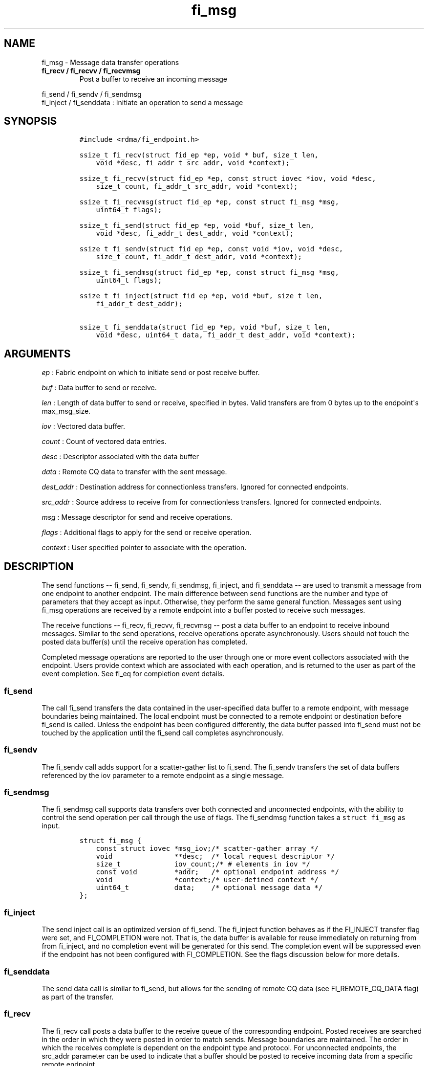 .TH fi_msg 3 "2014\-11\-26" "Libfabric Programmer\[aq]s Manual" "\@VERSION\@"
.SH NAME
.PP
fi_msg - Message data transfer operations
.TP
.B fi_recv / fi_recvv / fi_recvmsg
Post a buffer to receive an incoming message
.RS
.RE
.PP
fi_send / fi_sendv / fi_sendmsg
.PD 0
.P
.PD
fi_inject / fi_senddata : Initiate an operation to send a message
.SH SYNOPSIS
.IP
.nf
\f[C]
#include\ <rdma/fi_endpoint.h>

ssize_t\ fi_recv(struct\ fid_ep\ *ep,\ void\ *\ buf,\ size_t\ len,
\ \ \ \ void\ *desc,\ fi_addr_t\ src_addr,\ void\ *context);

ssize_t\ fi_recvv(struct\ fid_ep\ *ep,\ const\ struct\ iovec\ *iov,\ void\ *desc,
\ \ \ \ size_t\ count,\ fi_addr_t\ src_addr,\ void\ *context);

ssize_t\ fi_recvmsg(struct\ fid_ep\ *ep,\ const\ struct\ fi_msg\ *msg,
\ \ \ \ uint64_t\ flags);

ssize_t\ fi_send(struct\ fid_ep\ *ep,\ void\ *buf,\ size_t\ len,
\ \ \ \ void\ *desc,\ fi_addr_t\ dest_addr,\ void\ *context);

ssize_t\ fi_sendv(struct\ fid_ep\ *ep,\ const\ void\ *iov,\ void\ *desc,
\ \ \ \ size_t\ count,\ fi_addr_t\ dest_addr,\ void\ *context);

ssize_t\ fi_sendmsg(struct\ fid_ep\ *ep,\ const\ struct\ fi_msg\ *msg,
\ \ \ \ uint64_t\ flags);

ssize_t\ fi_inject(struct\ fid_ep\ *ep,\ void\ *buf,\ size_t\ len,
\ \ \ \ fi_addr_t\ dest_addr);

ssize_t\ fi_senddata(struct\ fid_ep\ *ep,\ void\ *buf,\ size_t\ len,
\ \ \ \ void\ *desc,\ uint64_t\ data,\ fi_addr_t\ dest_addr,\ void\ *context);
\f[]
.fi
.SH ARGUMENTS
.PP
\f[I]ep\f[] : Fabric endpoint on which to initiate send or post receive
buffer.
.PP
\f[I]buf\f[] : Data buffer to send or receive.
.PP
\f[I]len\f[] : Length of data buffer to send or receive, specified in
bytes.
Valid transfers are from 0 bytes up to the endpoint\[aq]s max_msg_size.
.PP
\f[I]iov\f[] : Vectored data buffer.
.PP
\f[I]count\f[] : Count of vectored data entries.
.PP
\f[I]desc\f[] : Descriptor associated with the data buffer
.PP
\f[I]data\f[] : Remote CQ data to transfer with the sent message.
.PP
\f[I]dest_addr\f[] : Destination address for connectionless transfers.
Ignored for connected endpoints.
.PP
\f[I]src_addr\f[] : Source address to receive from for connectionless
transfers.
Ignored for connected endpoints.
.PP
\f[I]msg\f[] : Message descriptor for send and receive operations.
.PP
\f[I]flags\f[] : Additional flags to apply for the send or receive
operation.
.PP
\f[I]context\f[] : User specified pointer to associate with the
operation.
.SH DESCRIPTION
.PP
The send functions -- fi_send, fi_sendv, fi_sendmsg, fi_inject, and
fi_senddata -- are used to transmit a message from one endpoint to
another endpoint.
The main difference between send functions are the number and type of
parameters that they accept as input.
Otherwise, they perform the same general function.
Messages sent using fi_msg operations are received by a remote endpoint
into a buffer posted to receive such messages.
.PP
The receive functions -- fi_recv, fi_recvv, fi_recvmsg -- post a data
buffer to an endpoint to receive inbound messages.
Similar to the send operations, receive operations operate
asynchronously.
Users should not touch the posted data buffer(s) until the receive
operation has completed.
.PP
Completed message operations are reported to the user through one or
more event collectors associated with the endpoint.
Users provide context which are associated with each operation, and is
returned to the user as part of the event completion.
See fi_eq for completion event details.
.SS fi_send
.PP
The call fi_send transfers the data contained in the user-specified data
buffer to a remote endpoint, with message boundaries being maintained.
The local endpoint must be connected to a remote endpoint or destination
before fi_send is called.
Unless the endpoint has been configured differently, the data buffer
passed into fi_send must not be touched by the application until the
fi_send call completes asynchronously.
.SS fi_sendv
.PP
The fi_sendv call adds support for a scatter-gather list to fi_send.
The fi_sendv transfers the set of data buffers referenced by the iov
parameter to a remote endpoint as a single message.
.SS fi_sendmsg
.PP
The fi_sendmsg call supports data transfers over both connected and
unconnected endpoints, with the ability to control the send operation
per call through the use of flags.
The fi_sendmsg function takes a \f[C]struct\ fi_msg\f[] as input.
.IP
.nf
\f[C]
struct\ fi_msg\ {
\ \ \ \ const\ struct\ iovec\ *msg_iov;/*\ scatter-gather\ array\ */
\ \ \ \ void\ \ \ \ \ \ \ \ \ \ \ \ \ \ \ **desc;\ \ /*\ local\ request\ descriptor\ */
\ \ \ \ size_t\ \ \ \ \ \ \ \ \ \ \ \ \ iov_count;/*\ #\ elements\ in\ iov\ */
\ \ \ \ const\ void\ \ \ \ \ \ \ \ \ *addr;\ \ \ /*\ optional\ endpoint\ address\ */
\ \ \ \ void\ \ \ \ \ \ \ \ \ \ \ \ \ \ \ *context;/*\ user-defined\ context\ */
\ \ \ \ uint64_t\ \ \ \ \ \ \ \ \ \ \ data;\ \ \ \ /*\ optional\ message\ data\ */
};
\f[]
.fi
.SS fi_inject
.PP
The send inject call is an optimized version of fi_send.
The fi_inject function behaves as if the FI_INJECT transfer flag were
set, and FI_COMPLETION were not.
That is, the data buffer is available for reuse immediately on returning
from from fi_inject, and no completion event will be generated for this
send.
The completion event will be suppressed even if the endpoint has not
been configured with FI_COMPLETION.
See the flags discussion below for more details.
.SS fi_senddata
.PP
The send data call is similar to fi_send, but allows for the sending of
remote CQ data (see FI_REMOTE_CQ_DATA flag) as part of the transfer.
.SS fi_recv
.PP
The fi_recv call posts a data buffer to the receive queue of the
corresponding endpoint.
Posted receives are searched in the order in which they were posted in
order to match sends.
Message boundaries are maintained.
The order in which the receives complete is dependent on the endpoint
type and protocol.
For unconnected endpoints, the src_addr parameter can be used to
indicate that a buffer should be posted to receive incoming data from a
specific remote endpoint.
.SS fi_recvv
.PP
The fi_recvv call adds support for a scatter-gather list to fi_recv.
The fi_recvv posts the set of data buffers referenced by the iov
parameter to a receive incoming data.
.SS fi_recvmsg
.PP
The fi_recvmsg call supports posting buffers over both connected and
unconnected endpoints, with the ability to control the receive operation
per call through the use of flags.
The fi_recvmsg function takes a struct fi_msg as input.
.SH FLAGS
.PP
The fi_recvmsg and fi_sendmsg calls allow the user to specify flags
which can change the default message handling of the endpoint.
Flags specified with fi_recvmsg / fi_sendmsg override most flags
previously configured with the endpoint, except where noted (see
fi_endpoint).
The following list of flags are usable with fi_recvmsg and/or
fi_sendmsg.
.PP
\f[I]FI_REMOTE_CQ_DATA\f[] : Applies to fi_sendmsg, fi_senddata, and
fi_senddatato.
Indicates that remote CQ data is available and should be sent as part of
the request.
See fi_getinfo for additional details on FI_REMOTE_CQ_DATA.
.PP
\f[I]FI_COMPLETION\f[] : Indicates that a completion entry should be
generated for the specified operation.
The endpoint must be bound to an event queue with FI_COMPLETION that
corresponds to the specified operation, or this flag is ignored.
.PP
\f[I]FI_MORE\f[] : Indicates that the user has additional requests that
will immediately be posted after the current call returns.
Use of this flag may improve performance by enabling the provider to
optimize its access to the fabric hardware.
.PP
\f[I]FI_REMOTE_SIGNAL\f[] : Indicates that a completion event at the
target process should be generated for the given operation.
The remote endpoint must be configured with FI_REMOTE_SIGNAL, or this
flag will be ignored by the target.
.PP
\f[I]FI_INJECT\f[] : Applies to fi_sendmsg.
Indicates that the outbound data buffer should be returned to user
immediately after the send call returns, even if the operation is
handled asynchronously.
This may require that the underlying provider implementation copy the
data into a local buffer and transfer out of that buffer.
.PP
\f[I]FI_MULTI_RECV\f[] : Applies to posted receive operations.
This flag allows the user to post a single buffer that will receive
multiple incoming messages.
Received messages will be packed into the receive buffer until the
buffer has been consumed.
Use of this flag may cause a single posted receive operation to generate
multiple events as messages are placed into the buffer.
The placement of received data into the buffer may be subjected to
provider specific alignment restrictions.
The buffer will be freed from the endpoint when the available buffer
space falls below the network\[aq]s MTU size (see
FI_OPT_MIN_MULTI_RECV).
.PP
\f[I]FI_REMOTE_COMPLETE\f[] : Applies to fi_sendmsg.
Indicates that a completion should not be generated until the operation
has completed on the remote side.
.SH RETURN VALUE
.PP
Returns 0 on success.
On error, a negative value corresponding to fabric errno is returned.
Fabric errno values are defined in \f[C]rdma/fi_errno.h\f[].
.SH ERRORS
.PP
\f[I]-FI_EAGAIN\f[] : Indicates that the underlying provider currently
lacks the resources needed to initiate the requested operation.
This may be the result of insufficient internal buffering, in the case
of FI_SEND_BUFFERED, or processing queues are full.
The operation may be retried after additional provider resources become
available, usually through the completion of currently outstanding
operations.
.SH SEE ALSO
.PP
\f[C]fi_getinfo\f[](3), \f[C]fi_endpoint\f[](3), \f[C]fi_domain\f[](3),
\f[C]fi_eq\f[](3)
.SH AUTHORS
OpenFabrics.

